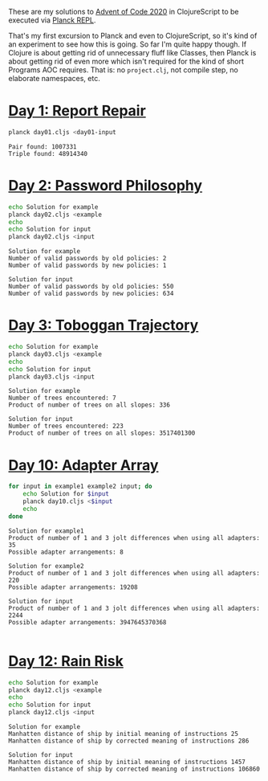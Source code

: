 These are my solutions to [[https://adventofcode.com/2020][Advent of Code 2020]] in ClojureScript to be
executed via [[https://github.com/planck-repl/planck][Planck REPL]].

That's my first excursion to Planck and even to ClojureScript, so it's
kind of an experiment to see how this is going. So far I'm quite happy
though. If Clojure is about getting rid of unnecessary fluff like
Classes, then Planck is about getting rid of even more which isn't
required for the kind of short Programs AOC requires. That is: no
=project.clj=, not compile step, no elaborate namespaces, etc.

* [[https://adventofcode.com/2020/day/1][Day 1: Report Repair]]

#+begin_src sh :dir day01 :results output :exports both
planck day01.cljs <day01-input
#+end_src

#+RESULTS:
: Pair found: 1007331
: Triple found: 48914340

* [[https://adventofcode.com/2020/day/2][Day 2: Password Philosophy]]
  
#+begin_src sh :dir day02 :results output :exports both
echo Solution for example
planck day02.cljs <example
echo
echo Solution for input
planck day02.cljs <input
#+end_src

#+RESULTS:
: Solution for example
: Number of valid passwords by old policies: 2
: Number of valid passwords by new policies: 1
: 
: Solution for input
: Number of valid passwords by old policies: 550
: Number of valid passwords by new policies: 634

* [[https://adventofcode.com/2020/day/3][Day 3: Toboggan Trajectory]]

#+begin_src sh :dir day03 :results output :exports both
echo Solution for example
planck day03.cljs <example
echo
echo Solution for input
planck day03.cljs <input
#+end_src

#+RESULTS:
: Solution for example
: Number of trees encountered: 7
: Product of number of trees on all slopes: 336
: 
: Solution for input
: Number of trees encountered: 223
: Product of number of trees on all slopes: 3517401300

* [[https://adventofcode.com/2020/day/10][Day 10: Adapter Array]]

#+begin_src sh :dir day10 :results output :exports both
for input in example1 example2 input; do
    echo Solution for $input
    planck day10.cljs <$input
    echo
done
#+end_src

#+RESULTS:
#+begin_example
Solution for example1
Product of number of 1 and 3 jolt differences when using all adapters: 35
Possible adapter arrangements: 8

Solution for example2
Product of number of 1 and 3 jolt differences when using all adapters: 220
Possible adapter arrangements: 19208

Solution for input
Product of number of 1 and 3 jolt differences when using all adapters: 2244
Possible adapter arrangements: 3947645370368

#+end_example

* [[https://adventofcode.com/2020/day/12][Day 12: Rain Risk]]

#+begin_src sh :dir day12 :results output :exports both
echo Solution for example
planck day12.cljs <example
echo
echo Solution for input
planck day12.cljs <input
#+end_src

#+RESULTS:
: Solution for example
: Manhatten distance of ship by initial meaning of instructions 25
: Manhatten distance of ship by corrected meaning of instructions 286
: 
: Solution for input
: Manhatten distance of ship by initial meaning of instructions 1457
: Manhatten distance of ship by corrected meaning of instructions 106860
